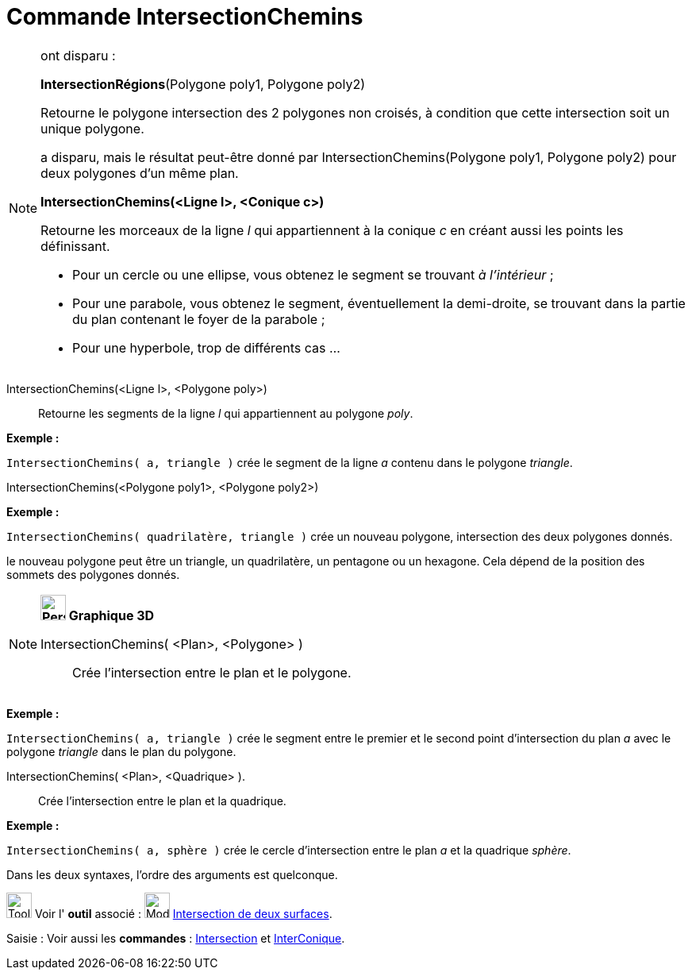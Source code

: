 = Commande IntersectionChemins
:page-en: commands/IntersectPath
ifdef::env-github[:imagesdir: /fr/modules/ROOT/assets/images]

[NOTE]
====

ont disparu :

*IntersectionRégions*(Polygone poly1, Polygone poly2)

Retourne le polygone intersection des 2 polygones non croisés, à condition que cette intersection soit un unique
polygone.

a disparu, mais le résultat peut-être donné par IntersectionChemins(Polygone poly1, Polygone poly2) pour deux polygones
d'un même plan.

*IntersectionChemins(<Ligne l>, <Conique c>)*

Retourne les morceaux de la ligne _l_ qui appartiennent à la conique _c_ en créant aussi les points les définissant.

* Pour un cercle ou une ellipse, vous obtenez le segment se trouvant _à l'intérieur_ ;
* Pour une parabole, vous obtenez le segment, éventuellement la demi-droite, se trouvant dans la partie du plan
contenant le foyer de la parabole ;
* Pour une hyperbole, trop de différents cas ...

====

IntersectionChemins(<Ligne l>, <Polygone poly>)::
  Retourne les segments de la ligne _l_ qui appartiennent au polygone _poly_.

[EXAMPLE]
====

*Exemple :*

`++IntersectionChemins( a, triangle )++` crée le segment de la ligne _a_ contenu dans le polygone _triangle_.

====

IntersectionChemins(<Polygone poly1>, <Polygone poly2>)::

[EXAMPLE]
====

*Exemple :*

`++IntersectionChemins( quadrilatère, triangle )++` crée un nouveau polygone, intersection des deux polygones donnés.

[NOTE]
====

le nouveau polygone peut être un triangle, un quadrilatère, un pentagone ou un hexagone. Cela dépend de la
position des sommets des polygones donnés.

====

====

[NOTE]
====

*image:32px-Perspectives_algebra_3Dgraphics.svg.png[Perspectives algebra 3Dgraphics.svg,width=32,height=32] Graphique
3D*

IntersectionChemins( <Plan>, <Polygone> )::
  Crée l'intersection entre le plan et le polygone.

[EXAMPLE]
====

*Exemple :*

`++IntersectionChemins( a, triangle )++` crée le segment entre le premier et le second point d'intersection du plan _a_
avec le polygone _triangle_ dans le plan du polygone.

====

IntersectionChemins( <Plan>, <Quadrique> ).::
  Crée l'intersection entre le plan et la quadrique.

[EXAMPLE]
====

*Exemple :*

`++IntersectionChemins( a, sphère )++` crée le cercle d'intersection entre le plan _a_ et la quadrique _sphère_.

====

Dans les deux syntaxes, l'ordre des arguments est quelconque.

====

image:Tool_tool.png[Tool tool.png,width=32,height=32] Voir l' *outil* associé : image:Mode_intersectioncurve.png[Mode
intersectioncurve.png,width=32,height=32] xref:/tools/Intersection_de_deux_surfaces.adoc[Intersection de deux surfaces].

[.kcode]#Saisie :# Voir aussi les *commandes* : xref:/commands/Intersection.adoc[Intersection] et
xref:/commands/InterConique.adoc[InterConique].
